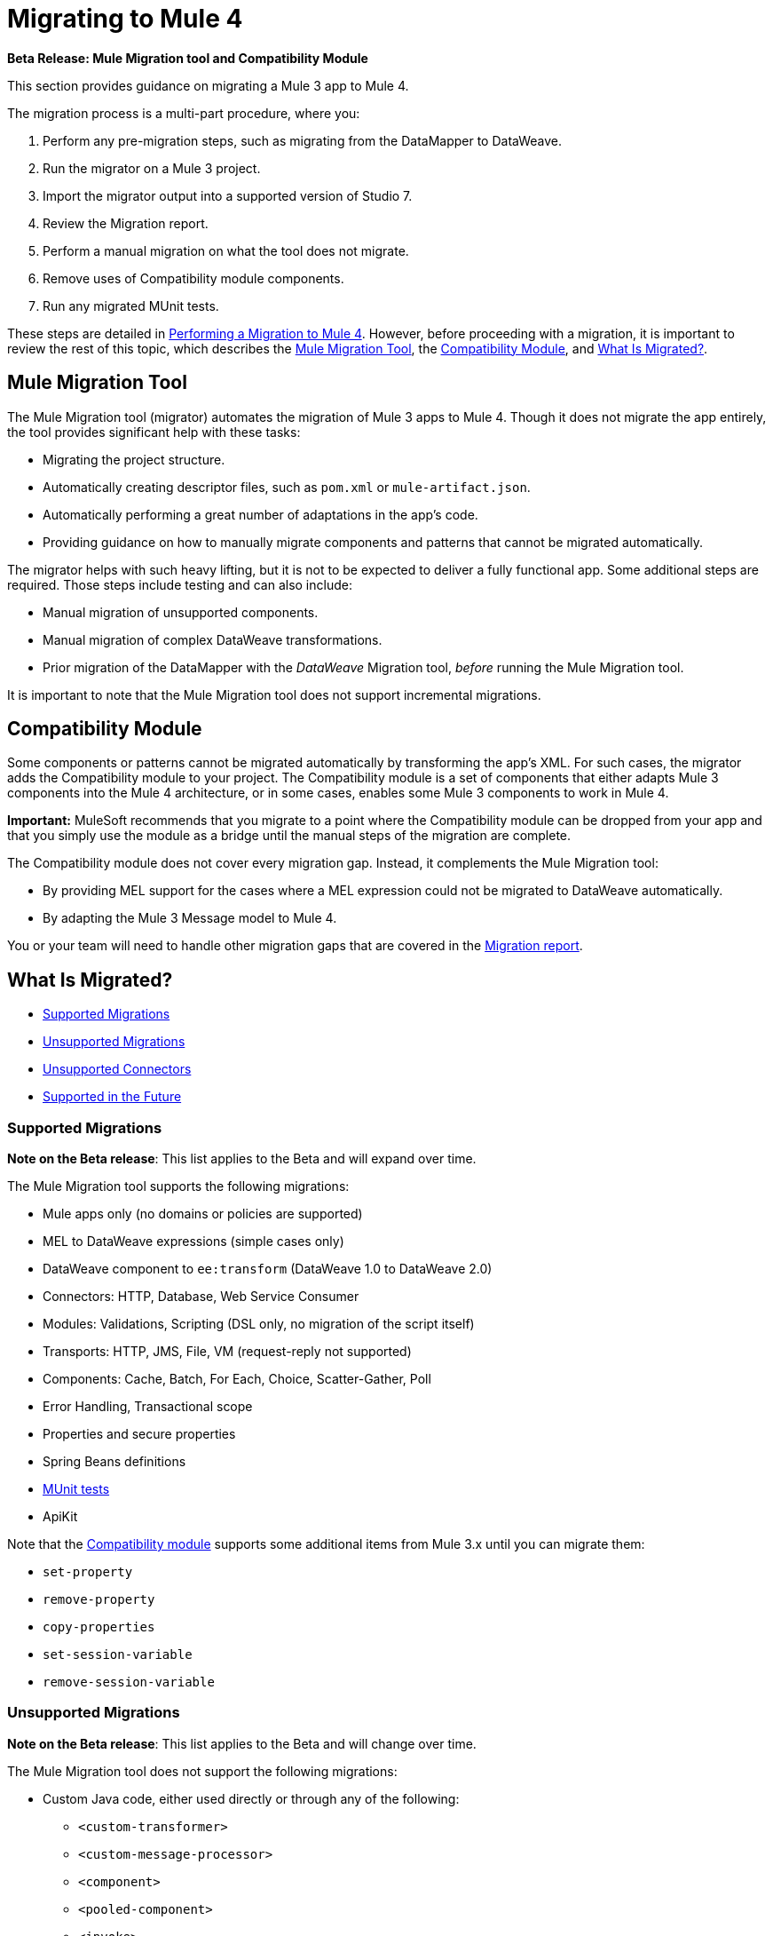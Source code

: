 = Migrating to Mule 4

//TODO: FOR GA, REMOVE *Beta* FROM GA VERSION
*Beta Release: Mule Migration tool and Compatibility Module*

This section provides guidance on migrating a Mule 3 app to Mule 4.

The migration process is a multi-part procedure, where you:

. Perform any pre-migration steps, such as migrating from the DataMapper to DataWeave.
. Run the migrator on a Mule 3 project.
. Import the migrator output into a supported version of Studio 7.
. Review the Migration report.
. Perform a manual migration on what the tool does not migrate.
. Remove uses of Compatibility module components.
. Run any migrated MUnit tests.

These steps are detailed in link:migration-tool-procedure[Performing a Migration to Mule 4]. However, before proceeding with a migration, it is important to review the rest of this topic, which describes the <<migration_tool>>, the <<compatibility_module>>, and <<whats_migrated>>.

[[migration_tool]]
== Mule Migration Tool

The Mule Migration tool (migrator) automates the migration of Mule 3
apps to Mule 4. Though it does not migrate the app entirely,
the tool provides significant help with these tasks:

* Migrating the project structure.
* Automatically creating descriptor files, such as `pom.xml` or `mule-artifact.json`.
* Automatically performing a great number of adaptations in the app's
code.
* Providing guidance on how to manually migrate components and patterns that
cannot be migrated automatically.

The migrator helps with such heavy lifting, but it is not to be expected to
deliver a fully functional app. Some additional steps are required.
Those steps include testing and can also include:

* Manual migration of unsupported components.
* Manual migration of complex DataWeave transformations.
* Prior migration of the DataMapper with the _DataWeave_ Migration tool,
_before_ running the Mule Migration tool.

It is important to note that the Mule Migration tool does not support
incremental migrations.

[[compatibility_module]]
== Compatibility Module

Some components or patterns cannot be migrated automatically by transforming
the app's XML. For such cases, the migrator adds the Compatibility
module to your project. The Compatibility module is a set of components that
either adapts Mule 3 components into the Mule 4 architecture, or in some cases,
enables some Mule 3 components to work in Mule 4.

*Important:* MuleSoft recommends that you migrate to a point where the
Compatibility module can be dropped from your app and that you simply use the
module as a bridge until the manual steps of the migration are complete.

The Compatibility module does not cover every migration gap. Instead, it
complements the Mule Migration tool:

 * By providing MEL support for the cases where a MEL expression could not be
 migrated to DataWeave automatically.
 * By adapting the Mule 3 Message model to Mule 4.

You or your team will need to handle other migration gaps that are covered in
the <<migration_report, Migration report>>.

//TODO: QUESTION: API for the tool? Tool consists of an execution engine,
//a proprietary API to allow extensions of it, and a reporting framework.


[[whats_migrated]]
== What Is Migrated?

* <<supported_migrations>>
* <<unsupported_migrations>>
* <<unsupported_connectors>>
* <<supported_future>>

[[supported_migrations]]
=== Supported Migrations

//TODO: FOR GA, REMOVE NOTE AND REVISE CONTENT, AS NEEDED
*Note on the Beta release*: This list applies to the Beta and will expand over
time.

The Mule Migration tool supports the following migrations:

* Mule apps only (no domains or policies are supported)
* MEL to DataWeave expressions (simple cases only)
* DataWeave component to `ee:transform` (DataWeave 1.0 to DataWeave 2.0)
* Connectors: HTTP, Database, Web Service Consumer
* Modules: Validations, Scripting (DSL only, no migration of the script itself)
* Transports: HTTP, JMS, File, VM (request-reply not supported)
* Components: Cache, Batch, For Each, Choice, Scatter-Gather, Poll
* Error Handling, Transactional scope
* Properties and secure properties
* Spring Beans definitions
* link:migration-tool#munit[MUnit tests]
* ApiKit

Note that the <<compatibility_module, Compatibility module>> supports some
additional items from Mule 3.x until you can migrate them:

* `set-property`
* `remove-property`
* `copy-properties`
* `set-session-variable`
* `remove-session-variable`

[[unsupported_migrations]]
=== Unsupported Migrations

//TODO: FOR GA, REMOVE NOTE AND REVISE CONTENT, AS NEEDED
*Note on the Beta release*: This list applies to the Beta and will change over
time.

The Mule Migration tool does not support the following migrations:

* Custom Java code, either used directly or through any of the following:
** `<custom-transformer>`
** `<custom-message-processor>`
** `<component>`
** `<pooled-component>`
** `<invoke>`
** Anything that implements the `org.mule.api.lifecycle.Callable` interface
** etc.
* DataMapper: Use the DataWeave Migration tool. See
link:migration-tool-procedure[Migrating from the DataMapper to DataWeave].

See also:

* <<unsupported_projects>>
* link:migration-tool-procedure#devkit[Migrating Custom DevKit Connectors]
* <<unsupported_connectors>>

[[unsupported_connectors]]
=== Unsupported Connectors

Connectors that are used in an app but not yet supported by the Mule Migration
tool generate this ERROR in the Migration report:

`The migration of some-connector is not supported`

Such connectors require manual migration.

To manually migrate them, see link:migration-tool-procedure#migrating_unsupported_connectors[Migrating Unsupported Connectors].

[[supported_future]]
=== Supported in the Future

*Note on the Beta Release:* This list might change over time.

For future releases, we will also support these:

* Attachments and multipart handling
* DataWeave 1.0 CSV output
* `<spring:import>` tags
* CorrelationID handling in the JMS transport
* Documentation on how to migrate DataMapper transformations
* Object Stores
* `<until-successful>`
* `<first-successful>`
* `<async>`
* Security Module
* Watermark
* Domains
* Email transport
* Tracking component
* Gzip transformers
* Basic structure for policies
* FTP and SFTP transports
* XML and JSON module
* Splitter and aggregator pattern

== See Also

link:migration-report[Migration Report]

link:migration-tool-post-mig[Migration to Mule 4: Recommended Post-Migration Tasks]
